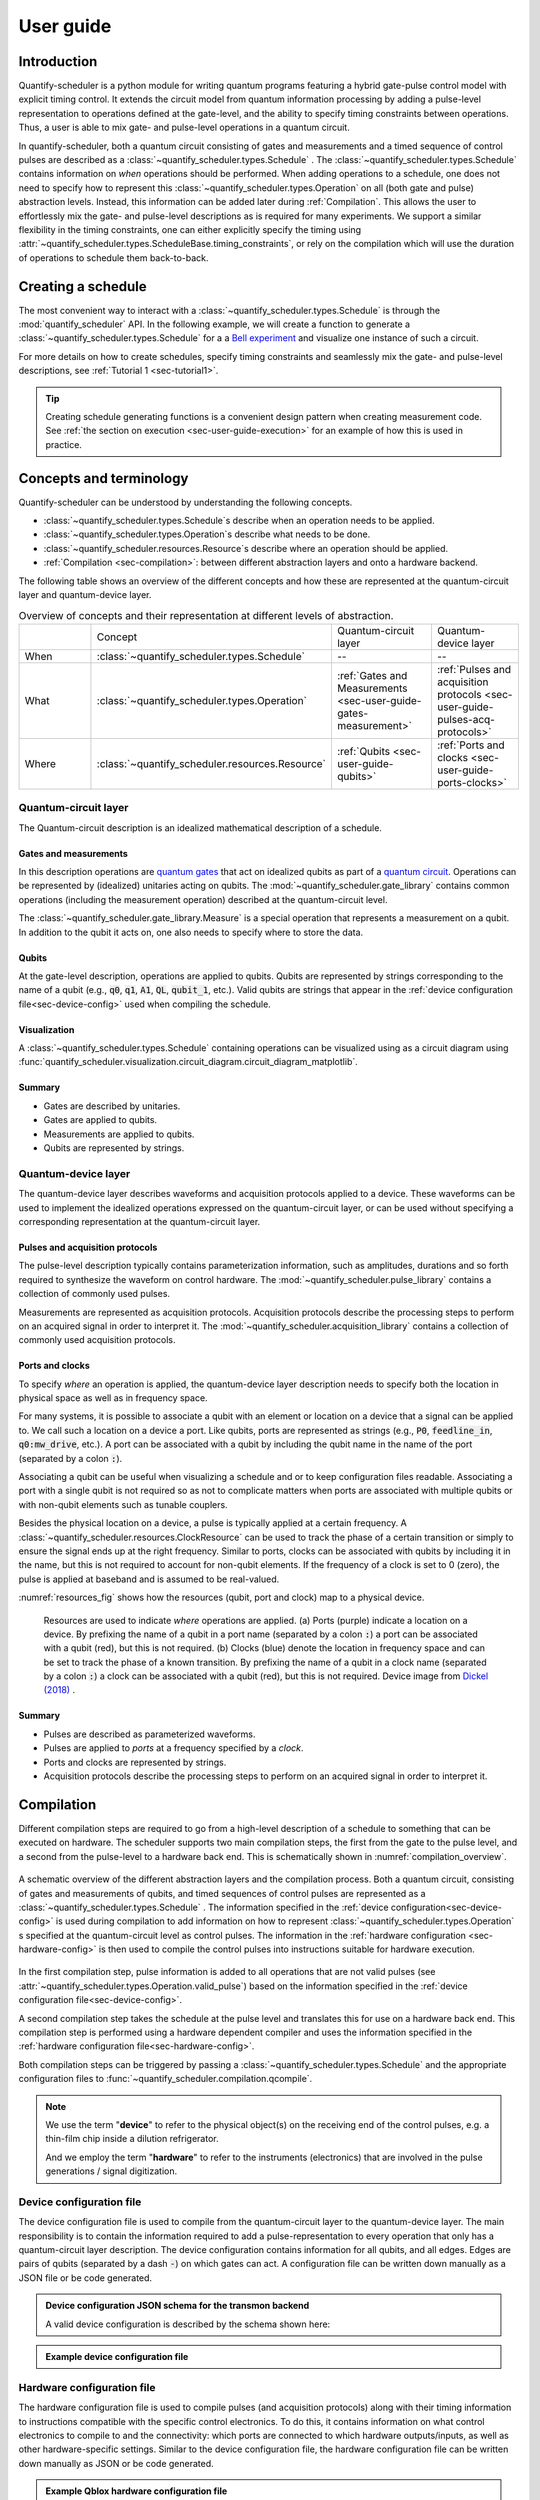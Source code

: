 .. _sec-user-guide:

User guide
==========

.. jupyter-kernel::
  :id: Scheduler getting started

.. jupyter-execute::
    :hide-code:

    # Make output easier to read
    from rich import pretty
    pretty.install()


Introduction
------------
Quantify-scheduler is a python module for writing quantum programs featuring a hybrid gate-pulse control model with explicit timing control.
It extends the circuit model from quantum information processing by adding a pulse-level representation to operations defined at the gate-level, and the ability to specify timing constraints between operations.
Thus, a user is able to mix gate- and pulse-level operations in a quantum circuit.


In quantify-scheduler, both a quantum circuit consisting of gates and measurements and a timed sequence of control pulses are described as a :class:`~quantify_scheduler.types.Schedule` .
The :class:`~quantify_scheduler.types.Schedule` contains information on *when* operations should be performed.
When adding operations to a schedule, one does not need to specify how to represent this :class:`~quantify_scheduler.types.Operation` on all (both gate and pulse) abstraction levels.
Instead, this information can be added later during :ref:`Compilation`.
This allows the user to effortlessly mix the gate- and pulse-level descriptions as is required for many experiments.
We support a similar flexibility in the timing constraints, one can either explicitly specify the timing using :attr:`~quantify_scheduler.types.ScheduleBase.timing_constraints`, or rely on the compilation which will use the duration of operations to schedule them back-to-back.


Creating a schedule
-------------------

The most convenient way to interact with a :class:`~quantify_scheduler.types.Schedule` is through the :mod:`quantify_scheduler` API.
In the following example, we will create a function to generate a :class:`~quantify_scheduler.types.Schedule` for a a `Bell experiment <https://en.wikipedia.org/wiki/Bell%27s_theorem>`_ and visualize one instance of such a circuit.


.. jupyter-execute::
    :hide-output:

    # import the Schedule class and some basic operations.
    from quantify_scheduler import Schedule
    from quantify_scheduler.gate_library import Reset, Measure, CZ, Rxy, X90

    def bell_schedule(angles, q0:str, q1:str, repetitions: int):

        for acq_index, angle in enumerate(angles):

            sched = Schedule(f"Bell experiment on {q0}-{q1}")

            sched.add(Reset(q0, q1))  # initialize the qubits
            sched.add(X90(qubit=q0))
            # Here we use a timing constraint to explicitly schedule the second gate to start
            # simultaneously with the first gate.
            sched.add(X90(qubit=q1), ref_pt="start", rel_time=0)
            sched.add(CZ(qC=q0, qT=q1))
            sched.add(Rxy(theta=angle, phi=0, qubit=q0) )
            sched.add(Measure(q0, acq_index=acq_index))  # denote where to store the data
            sched.add(Measure(q1, acq_index=acq_index), ref_pt="start")

        return sched


    sched = bell_schedule(
        angles=[45.0],
        q0="q0",
        q1="q1",
        repetitions=1024)



.. jupyter-execute::

    # import the circuit visualizer
    from quantify_scheduler.visualization.circuit_diagram import circuit_diagram_matplotlib

    # visualize the circuit
    f, ax = circuit_diagram_matplotlib(sched)


For more details on how to create schedules, specify timing constraints and seamlessly mix the gate- and pulse-level descriptions, see :ref:`Tutorial 1 <sec-tutorial1>`.

.. tip::

    Creating schedule generating functions is a convenient design pattern when creating measurement code. See :ref:`the section on execution <sec-user-guide-execution>` for an example of how this is used in practice.

Concepts and terminology
------------------------


Quantify-scheduler can be understood by understanding the following concepts.

- :class:`~quantify_scheduler.types.Schedule`\s describe when an operation needs to be applied.
- :class:`~quantify_scheduler.types.Operation`\s describe what needs to be done.
- :class:`~quantify_scheduler.resources.Resource`\s describe where an operation should be applied.
- :ref:`Compilation <sec-compilation>`: between different abstraction layers and onto a hardware backend.

The following table shows an overview of the different concepts and how these are represented at the quantum-circuit layer and quantum-device layer.


.. list-table:: Overview of concepts and their representation at different levels of abstraction.
    :widths: 25 25 25 25
    :header-rows: 0

    * -
      - Concept
      - Quantum-circuit layer
      - Quantum-device layer
    * - When
      - :class:`~quantify_scheduler.types.Schedule`
      - --
      - --
    * - What
      - :class:`~quantify_scheduler.types.Operation`
      - :ref:`Gates and Measurements <sec-user-guide-gates-measurement>`
      - :ref:`Pulses and acquisition protocols <sec-user-guide-pulses-acq-protocols>`
    * - Where
      - :class:`~quantify_scheduler.resources.Resource`
      - :ref:`Qubits <sec-user-guide-qubits>`
      - :ref:`Ports and clocks <sec-user-guide-ports-clocks>`


.. _sec-user-guide-quantum-circuit:

Quantum-circuit layer
~~~~~~~~~~~~~~~~~~~~~
The Quantum-circuit description is an idealized mathematical description of a schedule.


.. _sec-user-guide-gates-measurement:

Gates and measurements
^^^^^^^^^^^^^^^^^^^^^^
In this description operations are `quantum gates <https://en.wikipedia.org/wiki/Quantum_logic_gate>`_  that act on idealized qubits as part of a `quantum circuit <https://en.wikipedia.org/wiki/Quantum_circuit>`_.
Operations can be represented by (idealized) unitaries acting on qubits.
The :mod:`~quantify_scheduler.gate_library` contains common operations (including the measurement operation) described at the quantum-circuit level.

The :class:`~quantify_scheduler.gate_library.Measure` is a special operation that represents a measurement on a qubit.
In addition to the qubit it acts on, one also needs to specify where to store the data.

.. _sec-user-guide-qubits:

Qubits
^^^^^^
At the gate-level description, operations are applied to qubits.
Qubits are represented by strings corresponding to the name of a qubit (e.g., :code:`q0`, :code:`q1`, :code:`A1`, :code:`QL`, :code:`qubit_1`, etc.).
Valid qubits are strings that appear in the :ref:`device configuration file<sec-device-config>` used when compiling the schedule.


Visualization
^^^^^^^^^^^^^
A :class:`~quantify_scheduler.types.Schedule` containing operations can be visualized using as a circuit diagram using :func:`quantify_scheduler.visualization.circuit_diagram.circuit_diagram_matplotlib`.

Summary
^^^^^^^

- Gates are described by unitaries.
- Gates are applied to qubits.
- Measurements are applied to qubits.
- Qubits are represented by strings.


.. _sec-user-guide-quantum-device:

Quantum-device layer
~~~~~~~~~~~~~~~~~~~~~

The quantum-device layer describes waveforms and acquisition protocols applied to a device.
These waveforms can be used to implement the idealized operations expressed on the quantum-circuit layer, or can be used without specifying a corresponding representation at the quantum-circuit layer.

.. _sec-user-guide-pulses-acq-protocols:

Pulses and acquisition protocols
^^^^^^^^^^^^^^^^^^^^^^^^^^^^^^^^
The pulse-level description typically contains parameterization information, such as amplitudes, durations and so forth required to synthesize the waveform on control hardware.
The :mod:`~quantify_scheduler.pulse_library` contains a collection of commonly used pulses.

Measurements are represented as acquisition protocols.
Acquisition protocols describe the processing steps to perform on an acquired signal in order to interpret it.
The :mod:`~quantify_scheduler.acquisition_library` contains a collection of commonly used acquisition protocols.

.. _sec-user-guide-ports-clocks:

Ports and clocks
^^^^^^^^^^^^^^^^

To specify *where* an operation is applied, the quantum-device layer description needs to specify both the location in physical space as well as in frequency space.

For many systems, it is possible to associate a qubit with an element or location on a device that a signal can be applied to.
We call such a location on a device a port.
Like qubits, ports are represented as strings (e.g., :code:`P0`, :code:`feedline_in`, :code:`q0:mw_drive`, etc.).
A port can be associated with a qubit by including the qubit name in the name of the port (separated by a colon :code:`:`).

Associating a qubit can be useful when visualizing a schedule and or to keep configuration files readable.
Associating a port with a single qubit is not required so as not to complicate matters when ports are associated with multiple qubits or with non-qubit elements such as tunable couplers.


Besides the physical location on a device, a pulse is typically applied at a certain frequency.
A :class:`~quantify_scheduler.resources.ClockResource` can be used to track the phase of a certain transition or simply to ensure the signal ends up at the right frequency.
Similar to ports, clocks can be associated with qubits by including it in the name, but this is not required to account for non-qubit elements.
If the frequency of a clock is set to 0 (zero), the pulse is applied at baseband and is assumed to be real-valued.

:numref:`resources_fig` shows how the resources (qubit, port and clock) map to a physical device.

.. figure:: /images/Device_ports_clocks.svg
    :width: 800
    :name: resources_fig

    Resources are used to indicate *where* operations are applied.
    (a) Ports (purple) indicate a location on a device.
    By prefixing the name of a qubit in a port name (separated by a colon :code:`:`) a port can be associated with a qubit (red), but this is not required.
    (b) Clocks (blue) denote the location in frequency space and can be set to track the phase of a known transition.
    By prefixing the name of a qubit in a clock name (separated by a colon :code:`:`) a clock can be associated with a qubit (red), but this is not required.
    Device image from `Dickel (2018) <https://doi.org/10.4233/uuid:78155c28-3204-4130-a645-a47e89c46bc5>`_ .


Summary
^^^^^^^

- Pulses are described as parameterized waveforms.
- Pulses are applied to *ports* at a frequency specified by a *clock*.
- Ports and clocks are represented by strings.
- Acquisition protocols describe the processing steps to perform on an acquired signal in order to interpret it.




.. _sec-compilation:

Compilation
-----------

Different compilation steps are required to go from a high-level description of a schedule to something that can be executed on hardware.
The scheduler supports two main compilation steps, the first from the gate to the pulse level, and a second from the pulse-level to a hardware back end.
This is schematically shown in :numref:`compilation_overview`.


.. figure:: /images/compilation_overview.svg
    :name: compilation_overview
    :align: center
    :width: 900px

    A schematic overview of the different abstraction layers and the compilation process.
    Both a quantum circuit, consisting of gates and measurements of qubits, and timed sequences of control pulses are represented as a :class:`~quantify_scheduler.types.Schedule` .
    The information specified in the :ref:`device configuration<sec-device-config>` is used during compilation to add information on how to represent :class:`~quantify_scheduler.types.Operation` s specified at the quantum-circuit level as control pulses.
    The information in the :ref:`hardware configuration <sec-hardware-config>` is then used to compile the control pulses into instructions suitable for hardware execution.


In the first compilation step, pulse information is added to all operations that are not valid pulses (see :attr:`~quantify_scheduler.types.Operation.valid_pulse`) based on the information specified in the :ref:`device configuration file<sec-device-config>`.

A second compilation step takes the schedule at the pulse level and translates this for use on a hardware back end.
This compilation step is performed using a hardware dependent compiler and uses the information specified in the :ref:`hardware configuration file<sec-hardware-config>`.

Both compilation steps can be triggered by passing a :class:`~quantify_scheduler.types.Schedule` and the appropriate configuration files to :func:`~quantify_scheduler.compilation.qcompile`.

.. note::

    We use the term "**device**" to refer to the physical object(s) on the receiving end of the control pulses, e.g. a thin-film chip inside a dilution refrigerator.

    And we employ the term "**hardware**" to refer to the instruments (electronics) that are involved in the pulse generations / signal digitization.



.. _sec-device-config:

Device configuration file
~~~~~~~~~~~~~~~~~~~~~~~~~

The device configuration file is used to compile from the quantum-circuit layer to the quantum-device layer.
The main responsibility is to contain the information required to add a pulse-representation to every operation that only has a quantum-circuit layer description.
The device configuration contains information for all qubits, and all edges.
Edges are pairs of qubits (separated by a dash :code:`-`) on which gates can act.
A configuration file can be written down manually as a JSON file or be code generated.


.. admonition:: Device configuration JSON schema for the transmon backend
    :class: dropdown

    A valid device configuration is described by the schema shown here:

    .. jsonschema:: ../quantify_scheduler/schemas/transmon_cfg.json



.. admonition:: Example device configuration file
    :class: dropdown

    .. jupyter-execute::
        :hide-code:

        from pathlib import Path
        import json
        import quantify_scheduler.schemas.examples as examples

        path = Path(examples.__file__).parent / "transmon_test_config.json"
        json_data = json.loads(path.read_text())
        json_data

.. _sec-hardware-config:

Hardware configuration file
~~~~~~~~~~~~~~~~~~~~~~~~~~~

The hardware configuration file is used to compile pulses (and acquisition protocols) along with their timing information to instructions compatible with the specific control electronics.
To do this, it contains information on what control electronics to compile to and the connectivity: which ports are connected to which hardware outputs/inputs, as well as other hardware-specific settings.
Similar to the device configuration file, the hardware configuration file can be written down manually as JSON or be code generated.

.. _user-guide-example-qblox-config:

.. admonition:: Example Qblox hardware configuration file
    :class: dropdown

    .. jupyter-execute::
        :hide-code:

        from pathlib import Path
        import json
        import quantify_scheduler.schemas.examples as examples

        path = Path(examples.__file__).parent / "qblox_test_mapping.json"
        json_data = json.loads(path.read_text())
        json_data

.. _user-guide-example-zhinst-config:

.. admonition:: Example Zurich Instruments hardware configuration file
    :class: dropdown

    .. jupyter-execute::
        :hide-code:

        from pathlib import Path
        import json
        import quantify_scheduler.schemas.examples as examples

        path = Path(examples.__file__).parent / "zhinst_test_mapping.json"
        json_data = json.loads(path.read_text())
        json_data


Execution
---------

.. _sec-user-guide-execution:

.. warning::

    This section describes functionality that is not fully implemented yet.
    The documentation describes the intended design and may change as the functionality is added.


Different kinds of instruments
~~~~~~~~~~~~~~~~~~~~~~~~~~~~~~

In order to execute a schedule, one needs both physical instruments to execute the compiled instructions as well as a way to manage the calibration parameters used to compile the schedule.
Although one could use manually written configuration files and send the compiled files directly to the hardware, the Quantify framework provides different kinds of :class:`~qcodes.instrument.base.Instrument`\s to control the experiments and the management of the configuration files (:numref:`instruments_overview`).


.. figure:: /images/instruments_overview.svg
    :name: instruments_overview
    :align: center
    :width: 600px

    A schematic overview of the different kinds of instruments present in an experiment.
    Physical instruments are QCoDeS drivers that are directly responsible for executing commands on the control hardware.
    On top of the physical instruments is a hardware abstraction layer, that provides a hardware agnostic interface to execute compiled schedules.
    The instruments responsible for experiment control are treated to be as stateless as possible [*]_ .
    The knowledge about the system that is required to generate the configuration files is described by the :code:`QuantumDevice` and :code:`DeviceElement`\s.
    Several utility instruments are used to control the flow of the experiments.

Physical instruments
^^^^^^^^^^^^^^^^^^^^

`QCoDeS instrument drivers <https://qcodes.github.io/Qcodes/api/generated/qcodes.instrument_drivers.html>`_ are used to represent the physical hardware.
For the purpose of quantify-scheduler, these instruments are treated as stateless, the desired configurations for an experiment being described by the compiled instructions.
Because the instruments correspond to physical hardware, there is a significant overhead in querying and configuring these parameters.
As such, the state of the instruments in the software is intended to track the state of the physical hardware to facilitate lazy configuration and logging purposes.

Hardware abstraction layer
^^^^^^^^^^^^^^^^^^^^^^^^^^
Because different physical instruments have different interfaces, a hardware abstraction layer serves to provide a uniform interface.
This hardware abstraction layer is implemented as the :class:`~quantify_scheduler.instrument_coordinator.InstrumentCoordinator` to which individual :class:`InstrumentCoordinatorComponent <quantify_scheduler.instrument_coordinator.components.base.InstrumentCoordinatorComponentBase>`\s are added that provide the uniform interface to the individual instruments.


The quantum device and the device elements
^^^^^^^^^^^^^^^^^^^^^^^^^^^^^^^^^^^^^^^^^^

The knowledge of the system is described by the :code:`QuantumDevice` and :code:`DeviceElement`\s.
The :code:`QuantumDevice` directly represents the device under test (DUT) and contains a description of the connectivity to the control hardware as well as parameters specifying quantities like cross talk, attenuation and calibrated cable-delays.
The :code:`QuantumDevice` also contains references to individual :code:`DeviceElement`\s, representations of elements on a device (e.g, a transmon qubit) containing the (calibrated) control-pulse parameters.

Because the :code:`QuantumDevice` and the :code:`DeviceElement`\s are an :class:`~qcodes.instrument.base.Instrument`, the parameters used to generate the configuration files can be easily managed and are stored in the snapshot containing the experiment's metadata.

Experiment flow
~~~~~~~~~~~~~~~

To use schedules in an experimental setting, in which the parameters used for compilation as well as the schedules themselves routinely change, we provide a framework for performing experiments making use of the concepts of :mod:`quantify_core`.
Central in this framework are the schedule :mod:`quantify_scheduler.gettables` that can be used by the :class:`~quantify_core.measurement.MeasurementControl` and are responsible for the experiment flow.
This flow is schematically show in :numref:`experiments_control_flow`.


.. figure:: /images/experiments_control_flow.svg
    :name: experiments_control_flow
    :align: center
    :width: 800px

    A schematic overview of the experiments control flow.


Let us consider the example of an experiment used to measure the coherence time :math:`T_1`.
In this experiment a :math:`\pi` pulse is used to excite the qubit, which is left to idle for a time :math:`\tau` before it is measured.
This experiment is then repeated for different :math:`\tau` and averaged.

In terms of settables and gettables to use with the :class:`~quantify_core.measurement.MeasurementControl`, the settable in this experiment is the delay time :math:`\tau`, and the gettable is the execution of the schedule.

We represent the settable as a :class:`qcodes.instrument.parameter.ManualParameter`:

.. jupyter-execute::

    from qcodes.instrument.parameter import ManualParameter

    tau = ManualParameter("tau", label=r"Delay time", initial_value=0, unit="s")


To execute the schedule with the right parameters, the :code:`ScheduleGettable` needs to have a reference to a template function that generates the schedule, the appropriate keyword arguments for that function, and a reference to the :code:`QuantumDevice` to generate the required configuration files.

For the :math:`T_1` experiment, quantify-scheduler provides a schedule generating function as part of the :mod:`quantify_scheduler.schedules.timedomain_schedules`: the :func:`quantify_scheduler.schedules.timedomain_schedules.t1_sched`.

.. jupyter-execute::

    from quantify_scheduler.schedules.timedomain_schedules import t1_sched
    schedule_function = t1_sched


Inspecting the :func:`quantify_scheduler.schedules.timedomain_schedules.t1_sched`, we find that we need to provide the times :math:`\tau`, the name of the qubit, and the number of times we want to repeat the schedule.
Rather than specifying the values of the delay times, we pass the parameter :code:`tau`.

.. jupyter-execute::

    qubit_name = "q0"
    sched_kwargs = {
        "times": tau,
        "qubit": qubit_name,
        "repetitions": 1024 # could also be a parameter
    }

The :code:`ScheduleGettable` is set up to evaluate the value of these parameter on every call of :code:`ScheduleGettable.get`.
This flexibility allows the user to create template schedules that can then be measured by varying any of it's input parameters using the :class:`~quantify_core.measurement.MeasurementControl`.

Similar to how the schedule keyword arguments are evaluated for every call to :code:`ScheduleGettable.get`, the device config and hardware config files are re-generated from the :code:`QuantumDevice` for every iteration.
This ensures that if a calibration parameter is changed on the :code:`QuantumDevice`, the compilation will be affected as expected.

.. warning::

    :code:`QuantumDevice` class is not implemented yet.

.. jupyter-execute::

    # device = QuantumDevice(name="quantum_sample")
    device = None # placeholder value

These ingredients can then be combined to perform the experiment:

.. jupyter-execute::

    from quantify_core.measurement import MeasurementControl
    meas_ctrl = MeasurementControl("meas_ctrl")

.. warning::

    :code:`ScheduleGettable` class is not implemented yet.

.. code-block:: python

    t1_gettable = ScheduleGettable(
        device=device,
        schedule_function=schedule_function,
        schedule_kwargs=sched_kwargs
    )

    meas_ctrl.settables(tau)
    meas_ctrl.setpoints(times)
    meas_ctrl.gettables(t1_gettable)
    label = f"T1 experiment {qubit_name}"
    dataset = meas_ctrl.run(label)


and the resulting dataset can be analyzed using

.. jupyter-execute::

    from quantify_core.analysis.single_qubit_timedomain import T1Analysis
    # analysis = T1Analysis(label=label).run()



.. rubric:: Footnotes

.. [*] Quantify-scheduler threats physical instruments as stateless in the sense that the compiled instructions contain all information that specify the executing of a schedule. However, for performance reasons, it is important to not reconfigure all parameters of all instruments whenever a new schedule is executed. The parameters (state) of the instruments are used to track the state of physical instruments to allow lazy configuration as well as ensuring metadata containing the current settings is stored correctly.

